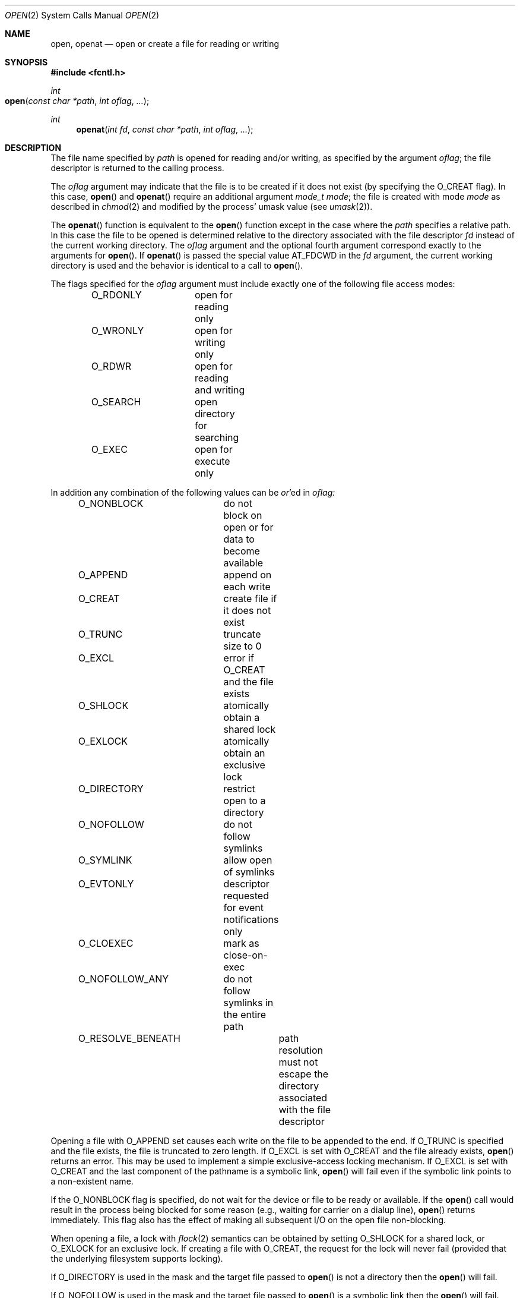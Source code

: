.\"
.\" Copyright (c) 2010 Apple Inc.  All rights reserved.
.\"
.\" @APPLE_LICENSE_HEADER_START@
.\" 
.\" This file contains Original Code and/or Modifications of Original Code
.\" as defined in and that are subject to the Apple Public Source License
.\" Version 2.0 (the 'License'). You may not use this file except in
.\" compliance with the License. Please obtain a copy of the License at
.\" http://www.opensource.apple.com/apsl/ and read it before using this
.\" file.
.\" 
.\" The Original Code and all software distributed under the License are
.\" distributed on an 'AS IS' basis, WITHOUT WARRANTY OF ANY KIND, EITHER
.\" EXPRESS OR IMPLIED, AND APPLE HEREBY DISCLAIMS ALL SUCH WARRANTIES,
.\" INCLUDING WITHOUT LIMITATION, ANY WARRANTIES OF MERCHANTABILITY,
.\" FITNESS FOR A PARTICULAR PURPOSE, QUIET ENJOYMENT OR NON-INFRINGEMENT.
.\" Please see the License for the specific language governing rights and
.\" limitations under the License.
.\" 
.\" @APPLE_LICENSE_HEADER_END@
.\"
.\"
.\"	$NetBSD: open.2,v 1.8 1995/02/27 12:35:14 cgd Exp $
.\"
.\" Copyright (c) 1980, 1991, 1993
.\"	The Regents of the University of California.  All rights reserved.
.\"
.\" Redistribution and use in source and binary forms, with or without
.\" modification, are permitted provided that the following conditions
.\" are met:
.\" 1. Redistributions of source code must retain the above copyright
.\"    notice, this list of conditions and the following disclaimer.
.\" 2. Redistributions in binary form must reproduce the above copyright
.\"    notice, this list of conditions and the following disclaimer in the
.\"    documentation and/or other materials provided with the distribution.
.\" 3. All advertising materials mentioning features or use of this software
.\"    must display the following acknowledgement:
.\"	This product includes software developed by the University of
.\"	California, Berkeley and its contributors.
.\" 4. Neither the name of the University nor the names of its contributors
.\"    may be used to endorse or promote products derived from this software
.\"    without specific prior written permission.
.\"
.\" THIS SOFTWARE IS PROVIDED BY THE REGENTS AND CONTRIBUTORS ``AS IS'' AND
.\" ANY EXPRESS OR IMPLIED WARRANTIES, INCLUDING, BUT NOT LIMITED TO, THE
.\" IMPLIED WARRANTIES OF MERCHANTABILITY AND FITNESS FOR A PARTICULAR PURPOSE
.\" ARE DISCLAIMED.  IN NO EVENT SHALL THE REGENTS OR CONTRIBUTORS BE LIABLE
.\" FOR ANY DIRECT, INDIRECT, INCIDENTAL, SPECIAL, EXEMPLARY, OR CONSEQUENTIAL
.\" DAMAGES (INCLUDING, BUT NOT LIMITED TO, PROCUREMENT OF SUBSTITUTE GOODS
.\" OR SERVICES; LOSS OF USE, DATA, OR PROFITS; OR BUSINESS INTERRUPTION)
.\" HOWEVER CAUSED AND ON ANY THEORY OF LIABILITY, WHETHER IN CONTRACT, STRICT
.\" LIABILITY, OR TORT (INCLUDING NEGLIGENCE OR OTHERWISE) ARISING IN ANY WAY
.\" OUT OF THE USE OF THIS SOFTWARE, EVEN IF ADVISED OF THE POSSIBILITY OF
.\" SUCH DAMAGE.
.\"
.\"     @(#)open.2	8.2 (Berkeley) 11/16/93
.\"
.Dd June 3, 2021
.Dt OPEN 2
.Os BSD 4
.Sh NAME
.Nm open , openat
.Nd open or create a file for reading or writing
.Sh SYNOPSIS
.\" OH??? .Fd #include <sys/stat.h>
.Fd #include <fcntl.h>
.Ft int
.Fo open
.Fa "const char *path"
.Fa "int oflag"
.Fa "..."
.Fc
.Ft int
.Fn openat "int fd" "const char *path" "int oflag" "..."
.Sh DESCRIPTION
The file name specified by
.Fa path
is opened
for reading and/or writing,
as specified by the argument
.Fa oflag ;
the file descriptor is returned to the calling process.
.Pp
The
.Fa oflag
argument may indicate that the file is to be
created if it does not exist (by specifying the
.Dv O_CREAT
flag).  In this case,
.Fn open
and
.Fn openat
require an additional argument
.Fa "mode_t mode" ;
the file is created with mode
.Fa mode
as described in
.Xr chmod 2
and modified by the process' umask value (see
.Xr umask 2 ) .
.Pp
The
.Fn openat
function is equivalent to the
.Fn open
function except in the case where the
.Fa path
specifies a relative path.
In this case the file to be opened is determined relative to the directory
associated with the file descriptor
.Fa fd
instead of the current working directory.
The
.Fa oflag
argument and the optional fourth argument correspond exactly to
the arguments for
.Fn open .
If
.Fn openat
is passed the special value
.Dv AT_FDCWD
in the
.Fa fd
argument, the current working directory is used
and the behavior is identical to a call to
.Fn open .
.Pp
The flags specified
for the
.Fa oflag
argument must include exactly one of the following file access modes:
.Pp
.Bd -literal -offset indent -compact
O_RDONLY	open for reading only
O_WRONLY	open for writing only
O_RDWR		open for reading and writing
O_SEARCH	open directory for searching
O_EXEC		open for execute only
.Ed
.Pp
In addition any combination of the following values can be
.Em or Ns 'ed in
.Fa oflag:
.Pp
.Bd -literal -offset indent -compact
O_NONBLOCK	do not block on open or for data to become available
O_APPEND	append on each write
O_CREAT		create file if it does not exist
O_TRUNC		truncate size to 0
O_EXCL		error if O_CREAT and the file exists
O_SHLOCK	atomically obtain a shared lock
O_EXLOCK	atomically obtain an exclusive lock
O_DIRECTORY	restrict open to a directory
O_NOFOLLOW	do not follow symlinks
O_SYMLINK	allow open of symlinks
O_EVTONLY	descriptor requested for event notifications only
O_CLOEXEC	mark as close-on-exec
O_NOFOLLOW_ANY	do not follow symlinks in the entire path
O_RESOLVE_BENEATH	path resolution must not escape the directory associated with the file descriptor
.Ed
.Pp
Opening a file with
.Dv O_APPEND
set causes each write on the file to be appended to the end.  If
.Dv O_TRUNC
is specified and the
file exists, the file is truncated to zero length.
If
.Dv O_EXCL
is set with
.Dv O_CREAT
and the file already
exists,
.Fn open
returns an error.
This may be used to implement a simple exclusive-access locking mechanism.
If
.Dv O_EXCL
is set with
.Dv O_CREAT
and the last component of the pathname is a symbolic link,
.Fn open
will fail even if the symbolic link points to a non-existent name.
.Pp
If the
.Dv O_NONBLOCK
flag is specified, do not wait for the device or file
to be ready or available.  If the
.Fn open
call would result
in the process being blocked for some reason
(e.g., waiting for carrier on a dialup line),
.Fn open
returns immediately.
This flag also has the effect of making all subsequent I/O
on the open file non-blocking.
.Pp
When opening a file, a lock with
.Xr flock 2
semantics can be obtained by setting
.Dv O_SHLOCK
for a shared lock, or
.Dv O_EXLOCK
for an exclusive lock.
If creating a file with
.Dv O_CREAT ,
the request for the lock will never fail
(provided that the underlying filesystem supports locking).
.Pp
If
.Dv O_DIRECTORY
is used in the mask and the target file passed to
.Fn open
is not a directory then the
.Fn open
will fail.
.Pp
If
.Dv O_NOFOLLOW
is used in the mask and the target file passed to
.Fn open
is a symbolic link then the
.Fn open
will fail.
.Pp
If
.Dv O_SYMLINK
is used in the mask and the target file passed to
.Fn open
is a symbolic link then the
.Fn open
will be for the symbolic link itself, not what it links to.
.Pp
The
.Dv O_EVTONLY
flag is only intended for monitoring a file for changes (e.g. kqueue). Note: when 
this flag is used, the opened file will not prevent an unmount 
of the volume that contains the file.
.Pp
The
.Dv O_CLOEXEC
flag causes the file descriptor to be marked as close-on-exec,
setting the
.Dv FD_CLOEXEC
flag.  The state of the file descriptor flags can be inspected
using the F_GETFD fcntl.  See
.Xr fcntl 2 .
.Pp
If
.Dv O_NOFOLLOW_ANY
is used in the mask and any component of the path passed to
.Fn open
is a symbolic link then the
.Fn open
will fail.
.Pp
If
.Dv O_RESOLVE_BENEATH
is used in the mask and the specified path resolution escapes the directory associated with the
.Fa fd
then the
.Fn openat
will fail.
.Pp
If successful,
.Fn open
returns a non-negative integer, termed a file descriptor.
It returns -1 on failure.
The file pointer (used to mark the current position within the file)
is set to the beginning of the file.
.Pp
When a new file is created,
it is given the group of the directory which contains it.
.Pp
The new descriptor is set to remain open across
.Xr execve
system calls; see
.Xr close 2
and
.Xr fcntl 2 .
.Pp
The system imposes a limit on the number of file descriptors
that can be held open simultaneously by one process.
.Pp
A file's metadata can be updated even if the file was opened in read-only mode.
.Xr Getdtablesize 2
returns the current system limit.
.Sh RETURN VALUES
If successful,
.Fn open
returns a non-negative integer, termed a file descriptor.
It returns -1 on failure, and sets
.Va errno
to indicate the error.
.Sh ERRORS
The named file is opened unless:
.Bl -tag -width Er
.\" ===========
.It Bq Er EACCES
Search permission is denied for a component of the path prefix.
.\" ===========
.It Bq Er EACCES
The required permissions (for reading and/or writing or search or executing)
are denied for the given flags.
.\" ===========
.It Bq Er EACCES
.Dv O_CREAT
is specified,
the file does not exist,
and the directory in which it is to be created
does not permit writing.
.\" ===========
.It Bq Er EACCES
.Dv O_TRUNC
is specified and write permission is denied.
.\" ===========
.It Bq Er EAGAIN
.Fa path
specifies the slave side of a locked pseudo-terminal device.
.\" ===========
.It Bq Er EDQUOT
.Dv O_CREAT
is specified,
the file does not exist,
and the directory in which the entry for the new file
is being placed cannot be extended because the
user's quota of disk blocks on the file system
containing the directory has been exhausted.
.\" ===========
.It Bq Er EDQUOT
.Dv O_CREAT
is specified,
the file does not exist,
and the user's quota of inodes on the file system
on which the file is being created has been exhausted.
.\" ===========
.It Bq Er EEXIST
.Dv O_CREAT
and
.Dv O_EXCL
are specified and the file exists.
.\" ===========
.It Bq Er EFAULT
.Fa Path
points outside the process's allocated address space.
.\" ===========
.It Bq Er EINTR
The
.Fn open
operation is interrupted by a signal.
.\" ===========
.It Bq Er EINVAL
The value of
.Fa oflag
is not valid.
.\" ===========
.It Bq Er EIO
An I/O error occurs while making the directory entry or
allocating the inode for
.Dv O_CREAT .
.\" ===========
.It Bq Er EISDIR
The named file is a directory, and the arguments specify
that it is to be opened for writing.
.\" ===========
.It Bq Er EISDIR
The named file is a directory, and the arguments specify
that it is to be opened for executing.
.\" ===========
.It Bq Er ELOOP
Too many symbolic links are encountered in translating the pathname.
This is taken to be indicative of a looping symbolic link.
.\" ===========
.It Bq Er EMFILE
The process has already reached its limit for open file descriptors.
.\" ===========
.It Bq Er ENAMETOOLONG
A component of a pathname exceeds
.Dv {NAME_MAX}
characters, or an entire path name exceeded 
.Dv {PATH_MAX}
characters.
.\" ===========
.It Bq Er ENFILE
The system file table is full.
.\" ===========
.It Bq Er ENOTDIR
.Dv O_DIRECTORY
was specified and the target is not a directory.
.\" ===========
.It Bq Er ENOTDIR
.Dv O_SEARCH
was specified and the target is not a directory.
.\" ===========
.It Bq Er ELOOP
.Dv O_NOFOLLOW
was specified and the target is a symbolic link.
.\" ===========
.\" ===========
.It Bq Er ELOOP
.Dv O_NOFOLLOW_ANY
was specified and and a component of the path is a symbolic link.
.\" ===========
.It Bq Er ENOENT
.Dv O_CREAT
is not set and the named file does not exist.
.\" ===========
.It Bq Er ENOENT
A component of the path name that must exist does not exist.
.\" ===========
.It Bq Er ENOSPC
.Dv O_CREAT
is specified,
the file does not exist,
and the directory in which the entry for the new file is being placed
cannot be extended because there is no space left on the file
system containing the directory.
.\" ===========
.It Bq Er ENOSPC
.Dv O_CREAT
is specified,
the file does not exist,
and there are no free inodes on the file system on which the
file is being created.
.\" ===========
.It Bq Er ENOTDIR
A component of the path prefix is not a directory.
.\" ===========
.It Bq Er EDEADLK
A component of the pathname refers to a
.Dq dataless
directory that requires materialization and the I/O policy of the current
thread or process disallows dataless directory materialization
.Po see
.Xr getiopolicy_np 3
.Pc .
.\" ===========
.It Bq Er ENXIO
The named file is a character-special or block-special file
and the device associated with this special file does not exist.
.\" ===========
.It Bq Er ENXIO
O_NONBLOCK and O_WRONLY are set, the file is a FIFO,
and no process has it open for reading.
.\" ===========
.It Bq Er EOPNOTSUPP
.Dv O_SHLOCK
or
.Dv O_EXLOCK
is specified, but the underlying filesystem does not support locking.
.\" ===========
.It Bq Er EOPNOTSUPP
An attempt is made to open a socket (not currently implemented).
.\" ===========
.It Bq Er EOVERFLOW
The named file is a regular file
and its size does not fit in an object of type off_t.
.\" ===========
.It Bq Er EROFS
The named file resides on a read-only file system,
and the file is to be modified.
.\" ===========
.It Bq Er ETXTBSY
The file is a pure procedure (shared text) file that is being
executed and the
.Fn open
call requests write access.
.It Bq Er EBADF
The
.Fa path
argument does not specify an absolute path and the
.Fa fd
argument is
neither
.Dv AT_FDCWD
nor a valid file descriptor open for searching.
.It Bq Er ENOTDIR
The
.Fa path
argument is not an absolute path and
.Fa fd
is neither
.Dv AT_FDCWD
nor a file descriptor associated with a directory.
.It Bq Er EILSEQ
The filename does not match the encoding rules.
.It Bq Er EWOULDBLOCK
O_SHLOCK or O_EXLOCK is specified, but the file is locked and the O_NONBLOCK option was specified.
.It Bq Er EACCES
.Fa path
resolution escapes the directory associated with
.Fa fd
and O_RESOLVE_BENEATH option was specified.
.El
.Sh COMPATIBILITY
.Fn open
on a terminal device (i.e., /dev/console)
will now make that device a controlling terminal for the process.
Use the O_NOCTTY flag to open a terminal device
without changing your controlling terminal.
.Sh SEE ALSO
.Xr chmod 2 ,
.Xr close 2 ,
.Xr dup 2 ,
.Xr getdtablesize 2 ,
.Xr lseek 2 ,
.Xr read 2 ,
.Xr umask 2 ,
.Xr write 2
.Sh HISTORY
An
.Fn open
function call appeared in 
.At v6 .
The
.Fn openat
function was introduced in OS X 10.10
